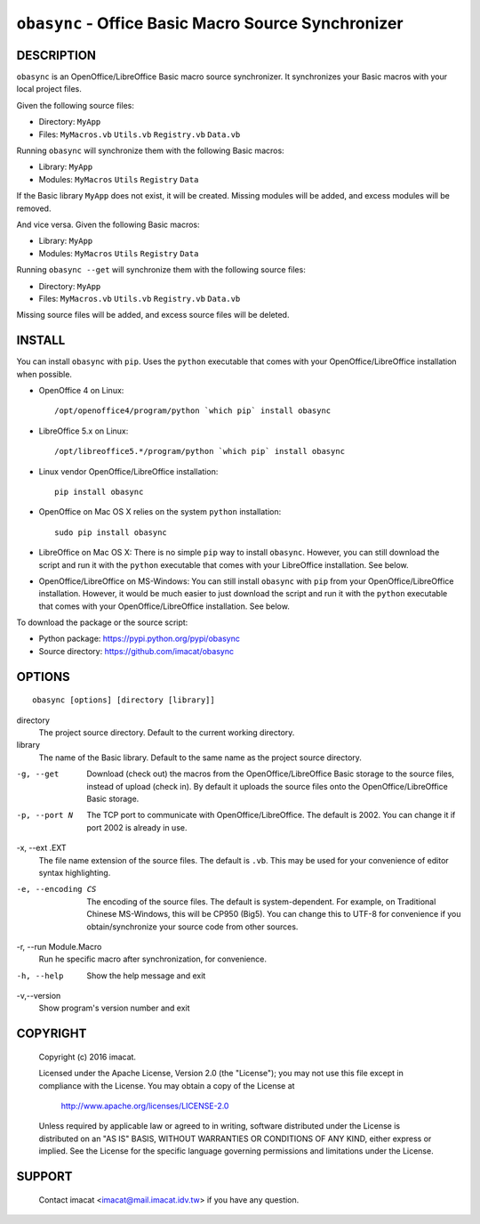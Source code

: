 ``obasync`` - Office Basic Macro Source Synchronizer
====================================================

DESCRIPTION
-----------

``obasync`` is an OpenOffice/LibreOffice Basic macro source
synchronizer.  It synchronizes your Basic macros with your local
project files.


Given the following source files:

* Directory: ``MyApp``
* Files: ``MyMacros.vb`` ``Utils.vb`` ``Registry.vb`` ``Data.vb``

Running ``obasync`` will synchronize them with the following Basic
macros:

* Library: ``MyApp``
* Modules: ``MyMacros`` ``Utils`` ``Registry`` ``Data``

If the Basic library ``MyApp`` does not exist, it will be created.
Missing modules will be added, and excess modules will be removed.

And vice versa.  Given the following Basic macros:

* Library: ``MyApp``
* Modules: ``MyMacros`` ``Utils`` ``Registry`` ``Data``

Running ``obasync --get`` will synchronize them with the following
source files:

* Directory: ``MyApp``
* Files: ``MyMacros.vb`` ``Utils.vb`` ``Registry.vb`` ``Data.vb``

Missing source files will be added, and excess source files will be
deleted.


INSTALL
-------

You can install ``obasync`` with ``pip``.  Uses the ``python``
executable that comes with your OpenOffice/LibreOffice installation
when possible.

* OpenOffice 4 on Linux::

    /opt/openoffice4/program/python `which pip` install obasync

* LibreOffice 5.x on Linux::

    /opt/libreoffice5.*/program/python `which pip` install obasync

* Linux vendor OpenOffice/LibreOffice installation::

    pip install obasync

* OpenOffice on Mac OS X relies on the system ``python``
  installation::

    sudo pip install obasync

* LibreOffice on Mac OS X:  There is no simple ``pip`` way to install
  ``obasync``.  However, you can still download the script and run
  it with the ``python`` executable that comes with your LibreOffice
  installation.  See below.

* OpenOffice/LibreOffice on MS-Windows:  You can still install
  ``obasync`` with ``pip`` from your OpenOffice/LibreOffice
  installation.  However, it would be much easier to just download the
  script and run it with the ``python`` executable that comes with
  your OpenOffice/LibreOffice installation.  See below.

To download the package or the source script:

* Python package: https://pypi.python.org/pypi/obasync
* Source directory: https://github.com/imacat/obasync


OPTIONS
-------

::

  obasync [options] [directory [library]]

directory
   The project source directory.  Default to the current working
   directory.

library
   The name of the Basic library.  Default to the same name as the
   project source directory.

-g, --get
   Download (check out) the macros from the OpenOffice/LibreOffice
   Basic storage to the source files, instead of upload (check in).
   By default it uploads the source files onto the
   OpenOffice/LibreOffice Basic storage.

-p, --port N
   The TCP port to communicate with OpenOffice/LibreOffice.  The
   default is 2002.  You can change it if port 2002 is already in use.

-x, --ext .EXT
   The file name extension of the source files.  The default is
   ``.vb``.  This may be used for your convenience of editor syntax
   highlighting.

-e, --encoding CS
   The encoding of the source files.  The default is system-dependent.
   For example, on Traditional Chinese MS-Windows, this will be
   CP950 (Big5).  You can change this to UTF-8 for convenience if you
   obtain/synchronize your source code from other sources.

-r, --run Module.Macro
   Run he specific macro after synchronization, for convenience.

-h, --help
   Show the help message and exit

-v,--version
   Show program's version number and exit


COPYRIGHT
---------

  Copyright (c) 2016 imacat.
  
  Licensed under the Apache License, Version 2.0 (the "License");
  you may not use this file except in compliance with the License.
  You may obtain a copy of the License at
  
      http://www.apache.org/licenses/LICENSE-2.0
  
  Unless required by applicable law or agreed to in writing, software
  distributed under the License is distributed on an "AS IS" BASIS,
  WITHOUT WARRANTIES OR CONDITIONS OF ANY KIND, either express or implied.
  See the License for the specific language governing permissions and
  limitations under the License.

SUPPORT
-------

  Contact imacat <imacat@mail.imacat.idv.tw> if you have any question.
